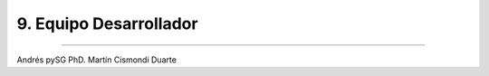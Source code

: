 9. Equipo Desarrollador
***********************
***********************

Andrés pySG
PhD. Martín Cismondi Duarte




